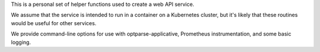 This is a personal set of helper functions used to create a web API service.

We assume that the service is intended to run in a container on a Kubernetes
cluster, but it\'s likely that these routines would be useful for other
services.

We provide command-line options for use with optparse-applicative,
Prometheus instrumentation, and some basic logging.
